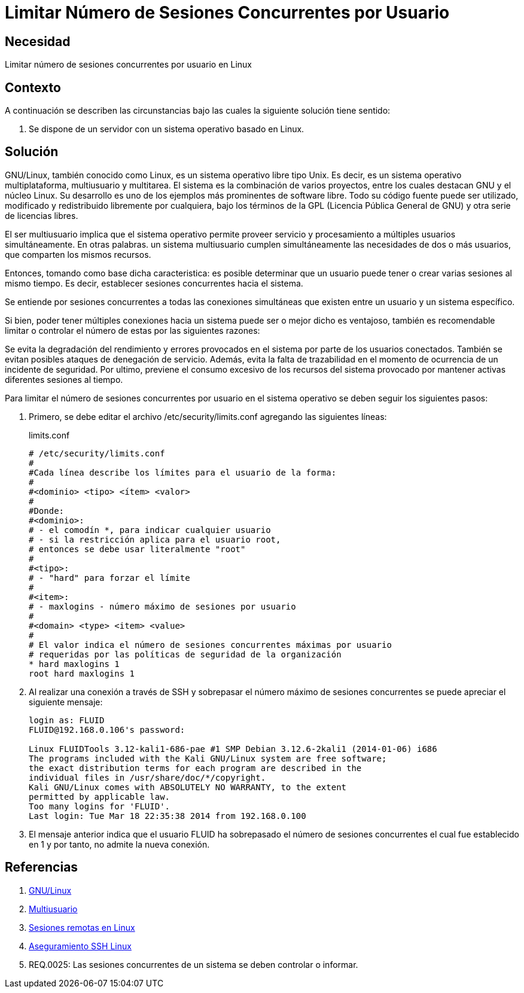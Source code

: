 :slug: defends/linux/limitar-sesiones-concurrente/
:category: linux
:description: Nuestros ethical hackers explican cómo evitar vulnerabilidades de seguridad mediante la configuración segura en Linux al limitar el número de sesiones concurrentes. Los atacantes pueden establecer un gran número de sesiones concurrentes para efectuar un ataque de denegación de servicio.
:keywords: Linux, Evitar, Sesiones, Concurrentes, Seguridad, Buenas Prácticas.
:defends: yes

= Limitar Número de Sesiones Concurrentes por Usuario

== Necesidad

Limitar número de sesiones concurrentes por usuario en +Linux+

== Contexto

A continuación se describen las circunstancias
bajo las cuales la siguiente solución tiene sentido:

. Se dispone de un servidor con un sistema operativo basado en +Linux+.

== Solución

+GNU/Linux+, también conocido como +Linux+,
es un sistema operativo libre tipo +Unix+.
Es decir, es un sistema operativo
multiplataforma, multiusuario y multitarea.
El sistema es la combinación de varios proyectos,
entre los cuales destacan +GNU+
y el núcleo +Linux+.
Su desarrollo es uno de los ejemplos más prominentes de software libre.
Todo su código fuente puede ser utilizado,
modificado y redistribuido libremente por cualquiera,
bajo los términos de la +GPL+ (Licencia Pública General de +GNU+)
y otra serie de licencias libres.

El ser multiusuario implica
que el sistema operativo permite proveer servicio
y procesamiento a múltiples usuarios simultáneamente.
En otras palabras. un sistema multiusuario cumplen simultáneamente
las necesidades de dos o más usuarios,
que comparten los mismos recursos.

Entonces, tomando como base dicha caracteristica:
es posible determinar que un usuario puede tener
o crear varias sesiones al mismo tiempo.
Es decir, establecer sesiones concurrentes hacia el sistema.

Se entiende por sesiones concurrentes
a todas las conexiones simultáneas que existen entre un usuario
y un sistema específico.

Si bien, poder tener múltiples conexiones hacia un sistema
puede ser o mejor dicho es ventajoso,
también es recomendable limitar o controlar
el número de estas por las siguientes razones:

Se evita la degradación del rendimiento y errores
provocados en el sistema por parte de los usuarios conectados.
También se evitan posibles ataques de denegación de servicio.
Además, evita la falta de trazabilidad
en el momento de ocurrencia de un incidente de seguridad.
Por ultimo, previene el consumo excesivo de los recursos
del sistema provocado por mantener activas
diferentes sesiones al tiempo.

Para limitar el número de sesiones concurrentes
por usuario en el sistema operativo
se deben seguir los siguientes pasos:

. Primero, se debe editar el archivo +/etc/security/limits.conf+
agregando las siguientes líneas:
+
.limits.conf
[source, shell, linenums]
----
# /etc/security/limits.conf
#
#Cada línea describe los límites para el usuario de la forma:
#
#<dominio> <tipo> <ítem> <valor>
#
#Donde:
#<dominio>:
# - el comodín *, para indicar cualquier usuario
# - si la restricción aplica para el usuario root,
# entonces se debe usar literalmente "root"
#
#<tipo>:
# - "hard" para forzar el límite
#
#<item>:
# - maxlogins - número máximo de sesiones por usuario
#
#<domain> <type> <item> <value>
#
# El valor indica el número de sesiones concurrentes máximas por usuario
# requeridas por las políticas de seguridad de la organización
* hard maxlogins 1
root hard maxlogins 1
----

. Al realizar una conexión a través de +SSH+
y sobrepasar el número máximo de sesiones concurrentes
se puede apreciar el siguiente mensaje:
+
[source, shell, linenums]
----
login as: FLUID
FLUID@192.168.0.106's password:

Linux FLUIDTools 3.12-kali1-686-pae #1 SMP Debian 3.12.6-2kali1 (2014-01-06) i686
The programs included with the Kali GNU/Linux system are free software;
the exact distribution terms for each program are described in the
individual files in /usr/share/doc/*/copyright.
Kali GNU/Linux comes with ABSOLUTELY NO WARRANTY, to the extent
permitted by applicable law.
Too many logins for 'FLUID'.
Last login: Tue Mar 18 22:35:38 2014 from 192.168.0.100
----

. El mensaje anterior indica que el usuario +FLUID+
ha sobrepasado el número de sesiones concurrentes
el cual fue establecido en 1
y por tanto, no admite la nueva conexión.

== Referencias

. [[r1]] link:https://es.wikipedia.org/wiki/GNU/Linux[GNU/Linux]
. [[r2]] link:https://es.wikipedia.org/wiki/Multiusuario[Multiusuario]
. [[r3]] link:https://www.hardmaniacos.com/sesiones-remotas-en-linux/[Sesiones remotas en Linux]
. [[r4]] link:https://inteligenciaux.wordpress.com/2010/09/14/aseguramiento-ssh-linux/[Aseguramiento SSH Linux]
. [[r5]] REQ.0025:  Las sesiones concurrentes de un sistema
se deben controlar o informar.
